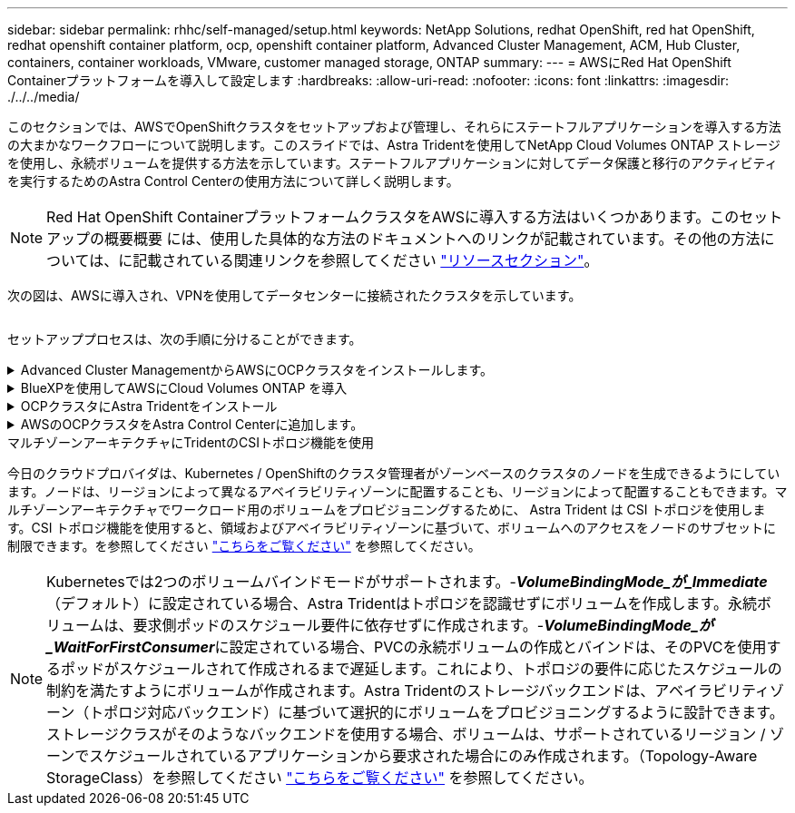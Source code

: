 ---
sidebar: sidebar 
permalink: rhhc/self-managed/setup.html 
keywords: NetApp Solutions, redhat OpenShift, red hat OpenShift, redhat openshift container platform, ocp, openshift container platform, Advanced Cluster Management, ACM, Hub Cluster, containers, container workloads, VMware, customer managed storage, ONTAP 
summary:  
---
= AWSにRed Hat OpenShift Containerプラットフォームを導入して設定します
:hardbreaks:
:allow-uri-read: 
:nofooter: 
:icons: font
:linkattrs: 
:imagesdir: ./../../media/


[role="lead"]
このセクションでは、AWSでOpenShiftクラスタをセットアップおよび管理し、それらにステートフルアプリケーションを導入する方法の大まかなワークフローについて説明します。このスライドでは、Astra Tridentを使用してNetApp Cloud Volumes ONTAP ストレージを使用し、永続ボリュームを提供する方法を示しています。ステートフルアプリケーションに対してデータ保護と移行のアクティビティを実行するためのAstra Control Centerの使用方法について詳しく説明します。


NOTE: Red Hat OpenShift ContainerプラットフォームクラスタをAWSに導入する方法はいくつかあります。このセットアップの概要概要 には、使用した具体的な方法のドキュメントへのリンクが記載されています。その他の方法については、に記載されている関連リンクを参照してください link:../rhhc-resources.html["リソースセクション"]。

次の図は、AWSに導入され、VPNを使用してデータセンターに接続されたクラスタを示しています。

image:rhhc-self-managed-aws.png[""]

セットアッププロセスは、次の手順に分けることができます。

.Advanced Cluster ManagementからAWSにOCPクラスタをインストールします。
[%collapsible]
====
* サイト間VPN接続（pfsenseを使用）を使用してVPCを作成し、オンプレミスネットワークに接続します。
* オンプレミスネットワークはインターネットに接続されています。
* 3つの異なるAZに3つのプライベートサブネットを作成します。
* VPC用にRoute 53プライベートホストゾーンとDNSリゾルバを作成します。


Advanced Cluster Management（ACM）ウィザードを使用して、AWSにOpenShiftクラスタを作成します。手順を参照してください link:https://docs.openshift.com/dedicated/osd_install_access_delete_cluster/creating-an-aws-cluster.html["こちらをご覧ください"]。


NOTE: AWSでは、OpenShift Hybrid Cloudコンソールからクラスタを作成することもできます。を参照してください link:https://docs.openshift.com/container-platform/4.10/installing/installing_aws/installing-aws-default.html["こちらをご覧ください"] 手順については、を参照し


TIP: ACMを使用してクラスタを作成する場合は、フォームビューで詳細を入力した後でYAMLファイルを編集してインストールをカスタマイズできます。クラスタが作成されたら、トラブルシューティングや追加の手動設定のために、クラスタのノードにSSHログインできます。インストール時に指定したsshキーとユーザ名coreを使用してログインします。

====
.BlueXPを使用してAWSにCloud Volumes ONTAP を導入
[%collapsible]
====
* オンプレミスのVMware環境にコネクタをインストールします。手順を参照してください link:https://docs.netapp.com/us-en/cloud-manager-setup-admin/task-install-connector-on-prem.html#install-the-connector["こちらをご覧ください"]。
* コネクタを使用してAWSにCVOインスタンスを導入します。手順を参照してください link:https://docs.netapp.com/us-en/cloud-manager-cloud-volumes-ontap/task-getting-started-aws.html["こちらをご覧ください"]。



NOTE: コネクタはクラウド環境にも設置できます。を参照してください link:https://docs.netapp.com/us-en/cloud-manager-setup-admin/concept-connectors.html["こちらをご覧ください"] 追加情報 の場合。

====
.OCPクラスタにAstra Tridentをインストール
[%collapsible]
====
* Helmを使用してTrident Operatorを導入します。手順を参照してください link:https://docs.netapp.com/us-en/trident/trident-get-started/kubernetes-deploy-helm.html["こちらをご覧ください"]
* バックエンドとストレージクラスを作成手順を参照してください link:https://docs.netapp.com/us-en/trident/trident-get-started/kubernetes-postdeployment.html["こちらをご覧ください"]。


====
.AWSのOCPクラスタをAstra Control Centerに追加します。
[%collapsible]
====
AWSのOCPクラスタをAstra Control Centerに追加します。

====
.マルチゾーンアーキテクチャにTridentのCSIトポロジ機能を使用
今日のクラウドプロバイダは、Kubernetes / OpenShiftのクラスタ管理者がゾーンベースのクラスタのノードを生成できるようにしています。ノードは、リージョンによって異なるアベイラビリティゾーンに配置することも、リージョンによって配置することもできます。マルチゾーンアーキテクチャでワークロード用のボリュームをプロビジョニングするために、 Astra Trident は CSI トポロジを使用します。CSI トポロジ機能を使用すると、領域およびアベイラビリティゾーンに基づいて、ボリュームへのアクセスをノードのサブセットに制限できます。を参照してください link:https://docs.netapp.com/us-en/trident/trident-use/csi-topology.html["こちらをご覧ください"] を参照してください。


NOTE: Kubernetesでは2つのボリュームバインドモードがサポートされます。-**_VolumeBindingMode_が_Immediate_**（デフォルト）に設定されている場合、Astra Tridentはトポロジを認識せずにボリュームを作成します。永続ボリュームは、要求側ポッドのスケジュール要件に依存せずに作成されます。-**_VolumeBindingMode_が_WaitForFirstConsumer_**に設定されている場合、PVCの永続ボリュームの作成とバインドは、そのPVCを使用するポッドがスケジュールされて作成されるまで遅延します。これにより、トポロジの要件に応じたスケジュールの制約を満たすようにボリュームが作成されます。Astra Tridentのストレージバックエンドは、アベイラビリティゾーン（トポロジ対応バックエンド）に基づいて選択的にボリュームをプロビジョニングするように設計できます。ストレージクラスがそのようなバックエンドを使用する場合、ボリュームは、サポートされているリージョン / ゾーンでスケジュールされているアプリケーションから要求された場合にのみ作成されます。（Topology-Aware StorageClass）を参照してください link:https://docs.netapp.com/us-en/trident/trident-use/csi-topology.html["こちらをご覧ください"] を参照してください。
